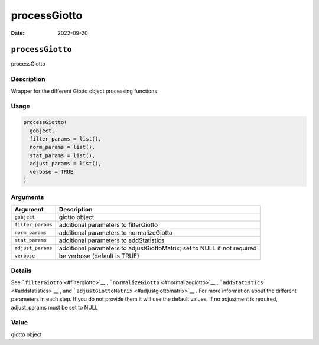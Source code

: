 =============
processGiotto
=============

:Date: 2022-09-20

``processGiotto``
=================

processGiotto

Description
-----------

Wrapper for the different Giotto object processing functions

Usage
-----

.. code:: r

   processGiotto(
     gobject,
     filter_params = list(),
     norm_params = list(),
     stat_params = list(),
     adjust_params = list(),
     verbose = TRUE
   )

Arguments
---------

+-------------------------------+--------------------------------------+
| Argument                      | Description                          |
+===============================+======================================+
| ``gobject``                   | giotto object                        |
+-------------------------------+--------------------------------------+
| ``filter_params``             | additional parameters to             |
|                               | filterGiotto                         |
+-------------------------------+--------------------------------------+
| ``norm_params``               | additional parameters to             |
|                               | normalizeGiotto                      |
+-------------------------------+--------------------------------------+
| ``stat_params``               | additional parameters to             |
|                               | addStatistics                        |
+-------------------------------+--------------------------------------+
| ``adjust_params``             | additional parameters to             |
|                               | adjustGiottoMatrix; set to NULL if   |
|                               | not required                         |
+-------------------------------+--------------------------------------+
| ``verbose``                   | be verbose (default is TRUE)         |
+-------------------------------+--------------------------------------+

Details
-------

See ```filterGiotto`` <#filtergiotto>`__ ,
```normalizeGiotto`` <#normalizegiotto>`__ ,
```addStatistics`` <#addstatistics>`__ , and
```adjustGiottoMatrix`` <#adjustgiottomatrix>`__ . For more information
about the different parameters in each step. If you do not provide them
it will use the default values. If no adjustment is required,
adjust_params must be set to NULL

Value
-----

giotto object
